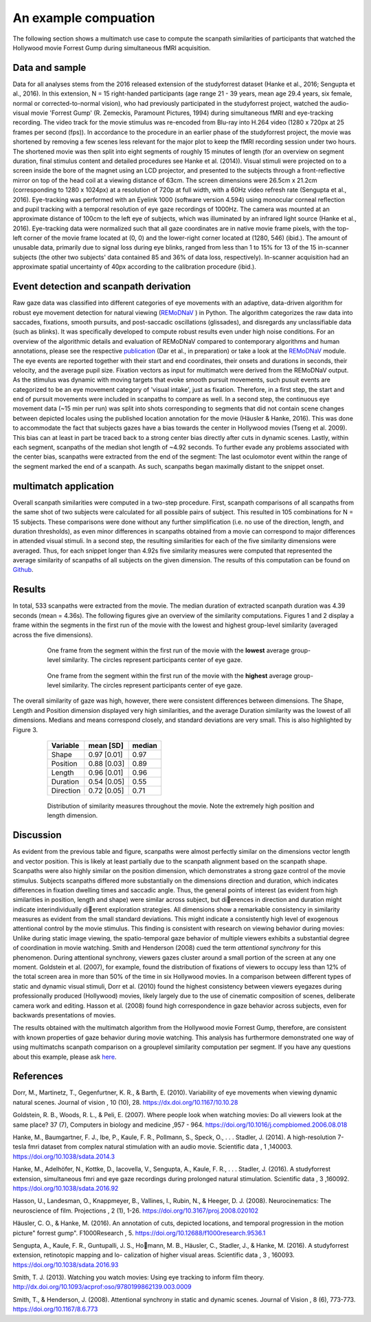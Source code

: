 **********************
An example compuation
**********************
The following section shows a multimatch use case to compute the scanpath
similarities of participants that watched the Hollywood movie Forrest Gump
during simultaneous fMRI acquisition.

Data and sample
^^^^^^^^^^^^^^^
Data for all analyses stems from the 2016 released extension of the studyforrest dataset
(Hanke et al., 2016; Sengupta et al., 2016). In this extension,
N = 15 right-handed participants (age range 21 - 39 years, mean age 29.4 years, six female,
normal or corrected-to-normal vision), who had previously participated in the studyforrest
project, watched the audio-visual movie 'Forrest Gump' (R. Zemeckis, Paramount Pictures, 1994)
during simultaneous fMRI and eye-tracking recording. The video track for the movie stimulus
was re-encoded from Blu-ray into H.264 video (1280 x 720px at 25 frames per second
(fps)). In accordance to the procedure in an earlier phase of the studyforrest project, the
movie was shortened by removing a few scenes less relevant for the major plot to keep
the fMRI recording session under two hours. The shortened movie was then split into
eight segments of roughly 15 minutes of length (for an overview on segment duration,
final stimulus content and detailed procedures see Hanke et al. (2014)).
Visual stimuli were projected on to a screen inside the bore of the magnet using
an LCD projector, and presented to the subjects through a front-reflective mirror on
top of the head coil at a viewing distance of 63cm. The screen dimensions were 26.5cm
x 21.2cm (corresponding to 1280 x 1024px) at a resolution of 720p at full width, with
a 60Hz video refresh rate (Sengupta et al., 2016). Eye-tracking was performed with
an Eyelink 1000 (software version 4.594) using monocular corneal reflection and pupil
tracking with a temporal resolution of eye gaze recordings of 1000Hz.
The camera was mounted at an approximate distance of 100cm to the left eye of subjects, which
was illuminated by an infrared light source (Hanke et al., 2016). Eye-tracking data were normalized such
that all gaze coordinates are in native movie frame pixels, with the top-left corner of
the movie frame located at (0, 0) and the lower-right corner located at (1280, 546)
(ibid.). The amount of unusable data, primarily due to signal loss during eye blinks,
ranged from less than 1 to 15% for 13 of the 15 in-scanner subjects (the other two
subjects' data contained 85 and 36% of data loss, respectively). In-scanner acquisition
had an approximate spatial uncertainty of 40px according to the calibration procedure
(ibid.).

.. _studyforrest: https://github.com/psychoinformatics-de/studyforrest-data-phase2

Event detection and scanpath derivation
^^^^^^^^^^^^^^^^^^^^^^^^^^^^^^^^^^^^^^^
Raw gaze data was classified into different categories of eye movements
with an adaptive, data-driven algorithm for robust eye movement detection for natural
viewing (REMoDNaV_ ) in Python. The algorithm categorizes the raw data into
saccades, fixations, smooth pursuits, and post-saccadic oscillations
(glissades), and disregards any unclassifiable data (such as blinks). It was specifically
developed to compute robust results even under high noise conditions.
For an overview of the algorithmic details and evaluation of REMoDNaV compared to
contemporary algorithms and human annotations, please see the respective publication_
(Dar et al., in preparation) or take a look at the REMoDNaV_ module.
The eye events are reported together with their start and end coordinates, their onsets
and durations in seconds, their velocity, and the average pupil size.
Fixation vectors as input for multimatch were derived from the REMoDNaV output.
As the stimulus was dynamic with moving targets that evoke smooth pursuit movements,
such pusuit events are categorized to be
an eye movement category of 'visual intake', just as fixation. Therefore, in a first step,
the start and end of pursuit movements were included in scanpaths to compare as well.
In a second step, the continuous eye movement data (~15 min per run) was split into shots
corresponding to segments that did not contain scene changes between depicted
locales using the published location annotation for the movie (Häusler & Hanke,
2016). This was done to accommodate the fact that subjects gazes have
a bias towards the center in Hollywood movies (Tseng et al. 2009). This bias can
at least in part be traced back to a strong center bias directly after cuts in
dynamic scenes. Lastly, within each segment, scanpaths of the median shot length
of ~4.92 seconds. To further evade any problems associated with the center bias,
scanpaths were extracted from the end of the segment: The last oculomotor event
within the range of the segment marked the end of a scanpath. As such, scanpaths
began maximally distant to the snippet onset.


.. _REmoDNaV: https://github.com/psychoinformatics-de/remodnav
.. _publication: pathtoourpublication.de

multimatch application
^^^^^^^^^^^^^^^^^^^^^^
Overall scanpath similarities were computed in a two-step procedure. First,
scanpath comparisons of all scanpaths from the same shot of two subjects were
calculated for all possible pairs of subject. This resulted in 105 combinations
for N = 15 subjects. These comparisons were done without any further
simplification (i.e. no use of the direction, length, and duration thresholds),
as even minor differences in scanpaths obtained from a movie can correspond to
major differences in attended visual stimuli. In a second step, the resulting
similarities for each of the five similarity dimensions were averaged. Thus, for
each snippet longer than 4.92s five similarity measures were computed that
represented the average similarity of scanpaths of all subjects on the given
dimension.
The results of this computation can be found on Github_.

.. _Github: https://www.github.com/adswa/multimatch_forrest

Results
^^^^^^^
In total, 533 scanpaths were extracted from the movie. The median duration of extracted scanpath
duration was 4.39 seconds (mean = 4.36s).
The following figures give an overview of the similarity computations.
Figures 1 and 2 display a frame within the segments in the first run of the movie
with the lowest and highest group-level similarity (averaged across the five dimensions).

 .. figure:: ../img/low_sim.png
   :scale: 50%
   :alt: low similarity segment

   One frame from the segment within the first run of the movie with the **lowest** average group-level similarity.
   The circles represent participants center of eye gaze.

 .. figure:: ../img/max_sim.png
   :scale: 50%
   :alt: high similarity segment

   One frame from the segment within the first run of the movie with the **highest** average group-level similarity.
   The circles represent participants center of eye gaze.


The overall similarity of gaze was high, however, there were consistent differences between
dimensions. The Shape, Length and Position
dimension displayed very high similarities, and the average Duration similarity was
the lowest of all dimensions.
Medians and means correspond closely, and standard
deviations are very small. This is also highlighted by Figure 3.

   =========   ===========  =========
   Variable    mean [SD]    median
   =========   ===========  =========
   Shape       0.97 [0.01]  0.97
   Position    0.88 [0.03]  0.89
   Length      0.96 [0.01]  0.96
   Duration    0.54 [0.05]  0.55
   Direction   0.72 [0.05]  0.71
   =========   ===========  =========


 .. figure:: ../img/sim_per_dimension.png
   :scale: 100%
   :alt: distribution of similarity measures

   Distribution of similarity measures throughout the movie. Note the extremely high
   position and length dimension.

Discussion
^^^^^^^^^^

As evident from the previous table and figure, scanpaths were almost
perfectly similar on the dimensions vector length and vector position.
This is likely at least partially due to the scanpath alignment based on the scanpath shape.
Scanpaths were also highly similar on the position dimension, which demonstrates a strong
gaze control of the movie stimulus. Subjects scanpaths differed more substantially on
the dimensions direction and duration, which indicates differences in fixation dwelling
times and saccadic angle. Thus, the general points of interest (as evident from high
similarities in position, length and shape) were similar across subject, but dierences in
direction and duration might indicate interindividually dierent exploration strategies.
All dimensions show a remarkable consistency in similarity measures as evident from
the small standard deviations. This might indicate a consistently high level of exogenous
attentional control by the movie stimulus. This finding is consistent with research on
viewing behavior during movies: Unlike during static image viewing, the spatio-temporal
gaze behavior of multiple viewers exhibits a substantial degree of coordination in movie
watching. Smith and Henderson (2008) cued the term *attentional synchrony* for this
phenomenon. During attentional synchrony, viewers gazes cluster around a small portion
of the screen at any one moment. Goldstein et al. (2007), for example, found the
distribution of fixations of viewers to occupy less than 12% of the total screen area
in more than 50% of the time in six Hollywood movies. In a comparison between
different types of static and dynamic visual stimuli, Dorr et al. (2010) found the
highest consistency between viewers eyegazes during professionally produced (Hollywood)
movies, likely largely due to the use of cinematic composition of scenes, deliberate
camera work and editing. Hasson et al. (2008) found high correspondence in gaze behavior
across subjects, even for backwards presentations of movies.

The results obtained with the multimatch algorithm from the Hollywood movie
Forrest Gump, therefore, are consistent with known properties of gaze behavior
during movie watching. This analysis has furthermore demonstrated one way of using
multimatchs scanpath comparison on a grouplevel similarity computation per segment.
If you have any questions about this example, please ask here_.

 .. _here: https://github.com/adswa/multimatch/issues/new



References
^^^^^^^^^^
Dorr, M., Martinetz, T., Gegenfurtner, K. R., & Barth, E. (2010). Variability of eye
movements when viewing dynamic natural scenes. Journal of vision , 10 (10), 28.
https://dx.doi.org/10.1167/10.10.28

Goldstein, R. B., Woods, R. L., & Peli, E. (2007). Where people look when watching
movies: Do all viewers look at the same place? 37 (7), Computers in biology and medicine ,957 - 964.
https://doi.org/10.1016/j.compbiomed.2006.08.018

Hanke, M., Baumgartner, F. J., Ibe, P., Kaule, F. R., Pollmann, S., Speck, O., . . .
Stadler, J. (2014). A high-resolution 7-tesla fmri dataset from complex natural
stimulation with an audio movie. Scientific data , 1 ,140003. https://doi.org/10.1038/sdata.2014.3

Hanke, M., Adelhöfer, N., Kottke, D., Iacovella, V., Sengupta, A., Kaule, F. R., . . .
Stadler, J. (2016). A studyforrest extension, simultaneous fmri and eye gaze
recordings during prolonged natural stimulation. Scientific data , 3 ,160092.
https://doi.org/10.1038/sdata.2016.92

Hasson, U., Landesman, O., Knappmeyer, B., Vallines, I., Rubin, N., & Heeger, D. J.
(2008). Neurocinematics: The neuroscience of film. Projections , 2 (1), 1-26.
https://doi.org/10.3167/proj.2008.020102

Häusler, C. O., & Hanke, M. (2016). An annotation of cuts, depicted locations, and
temporal progression in the motion picture" forrest gump". F1000Research , 5.
https://doi.org/10.12688/f1000research.9536.1

Sengupta, A., Kaule, F. R., Guntupalli, J. S., Homann, M. B., Häusler, C., Stadler,
J., & Hanke, M. (2016). A studyforrest extension, retinotopic mapping and lo-
calization of higher visual areas. Scientific data , 3 , 160093.
https://doi.org/10.1038/sdata.2016.93

Smith, T. J. (2013). Watching you watch movies: Using eye tracking to inform film
theory. http://dx.doi.org/10.1093/acprof:oso/9780199862139.003.0009

Smith, T., & Henderson, J. (2008). Attentional synchrony in static and dynamic scenes.
Journal of Vision , 8 (6), 773-773. https://doi.org/10.1167/8.6.773